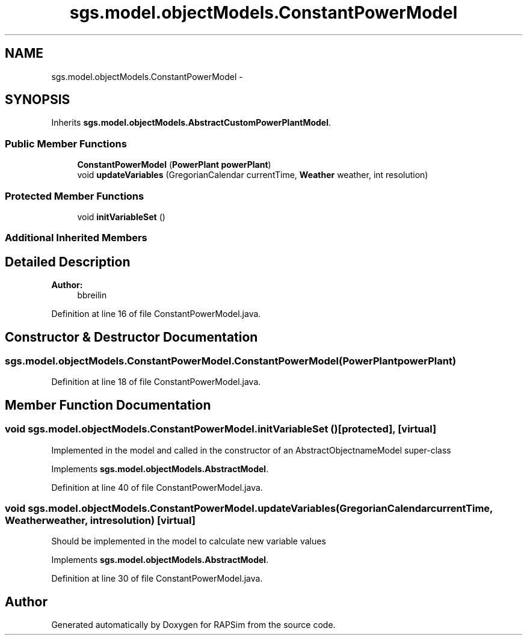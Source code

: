 .TH "sgs.model.objectModels.ConstantPowerModel" 3 "Wed Oct 28 2015" "Version 0.92" "RAPSim" \" -*- nroff -*-
.ad l
.nh
.SH NAME
sgs.model.objectModels.ConstantPowerModel \- 
.SH SYNOPSIS
.br
.PP
.PP
Inherits \fBsgs\&.model\&.objectModels\&.AbstractCustomPowerPlantModel\fP\&.
.SS "Public Member Functions"

.in +1c
.ti -1c
.RI "\fBConstantPowerModel\fP (\fBPowerPlant\fP \fBpowerPlant\fP)"
.br
.ti -1c
.RI "void \fBupdateVariables\fP (GregorianCalendar currentTime, \fBWeather\fP weather, int resolution)"
.br
.in -1c
.SS "Protected Member Functions"

.in +1c
.ti -1c
.RI "void \fBinitVariableSet\fP ()"
.br
.in -1c
.SS "Additional Inherited Members"
.SH "Detailed Description"
.PP 

.PP
\fBAuthor:\fP
.RS 4
bbreilin 
.RE
.PP

.PP
Definition at line 16 of file ConstantPowerModel\&.java\&.
.SH "Constructor & Destructor Documentation"
.PP 
.SS "sgs\&.model\&.objectModels\&.ConstantPowerModel\&.ConstantPowerModel (\fBPowerPlant\fPpowerPlant)"

.PP
Definition at line 18 of file ConstantPowerModel\&.java\&.
.SH "Member Function Documentation"
.PP 
.SS "void sgs\&.model\&.objectModels\&.ConstantPowerModel\&.initVariableSet ()\fC [protected]\fP, \fC [virtual]\fP"
Implemented in the model and called in the constructor of an AbstractObjectnameModel super-class 
.PP
Implements \fBsgs\&.model\&.objectModels\&.AbstractModel\fP\&.
.PP
Definition at line 40 of file ConstantPowerModel\&.java\&.
.SS "void sgs\&.model\&.objectModels\&.ConstantPowerModel\&.updateVariables (GregorianCalendarcurrentTime, \fBWeather\fPweather, intresolution)\fC [virtual]\fP"
Should be implemented in the model to calculate new variable values 
.PP
Implements \fBsgs\&.model\&.objectModels\&.AbstractModel\fP\&.
.PP
Definition at line 30 of file ConstantPowerModel\&.java\&.

.SH "Author"
.PP 
Generated automatically by Doxygen for RAPSim from the source code\&.
